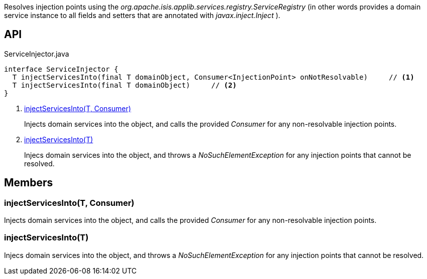 :Notice: Licensed to the Apache Software Foundation (ASF) under one or more contributor license agreements. See the NOTICE file distributed with this work for additional information regarding copyright ownership. The ASF licenses this file to you under the Apache License, Version 2.0 (the "License"); you may not use this file except in compliance with the License. You may obtain a copy of the License at. http://www.apache.org/licenses/LICENSE-2.0 . Unless required by applicable law or agreed to in writing, software distributed under the License is distributed on an "AS IS" BASIS, WITHOUT WARRANTIES OR  CONDITIONS OF ANY KIND, either express or implied. See the License for the specific language governing permissions and limitations under the License.

Resolves injection points using the _org.apache.isis.applib.services.registry.ServiceRegistry_ (in other words provides a domain service instance to all fields and setters that are annotated with _javax.inject.Inject_ ).

== API

[source,java]
.ServiceInjector.java
----
interface ServiceInjector {
  T injectServicesInto(final T domainObject, Consumer<InjectionPoint> onNotResolvable)     // <.>
  T injectServicesInto(final T domainObject)     // <.>
}
----

<.> xref:#injectServicesInto__T_Consumer[injectServicesInto(T, Consumer)]
+
--
Injects domain services into the object, and calls the provided _Consumer_ for any non-resolvable injection points.
--
<.> xref:#injectServicesInto__T[injectServicesInto(T)]
+
--
Injecs domain services into the object, and throws a _NoSuchElementException_ for any injection points that cannot be resolved.
--

== Members

[#injectServicesInto__T_Consumer]
=== injectServicesInto(T, Consumer)

Injects domain services into the object, and calls the provided _Consumer_ for any non-resolvable injection points.

[#injectServicesInto__T]
=== injectServicesInto(T)

Injecs domain services into the object, and throws a _NoSuchElementException_ for any injection points that cannot be resolved.
